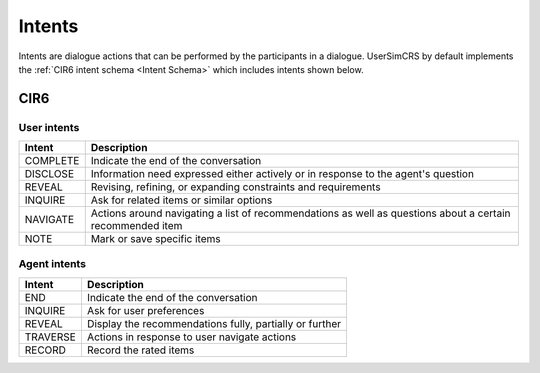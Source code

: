 Intents
=======

Intents are dialogue actions that can be performed by the participants in a dialogue. UserSimCRS by default implements the :ref:`CIR6 intent schema <Intent Schema>` which includes intents shown below.

CIR6  
----

User intents
^^^^^^^^^^^^

+-----------+------------------------------------------------------------------------------------------------------------+
| Intent    | Description                                                                                                |
+===========+============================================================================================================+
| COMPLETE  | Indicate the end of the conversation                                                                       |
+-----------+------------------------------------------------------------------------------------------------------------+
| DISCLOSE  | Information need expressed either actively or in response to the agent's question                          |
+-----------+------------------------------------------------------------------------------------------------------------+
| REVEAL    | Revising, refining, or expanding constraints and requirements                                              |
+-----------+------------------------------------------------------------------------------------------------------------+
| INQUIRE   | Ask for related items or similar options                                                                   |
+-----------+------------------------------------------------------------------------------------------------------------+
| NAVIGATE  | Actions around navigating a list of recommendations as well as questions about a certain recommended item  |
+-----------+------------------------------------------------------------------------------------------------------------+
| NOTE      | Mark or save specific items                                                                                |
+-----------+------------------------------------------------------------------------------------------------------------+


Agent intents
^^^^^^^^^^^^^

+-----------+----------------------------------------------------------+
| Intent    | Description                                              |
+===========+==========================================================+
| END       | Indicate the end of the conversation                     |
+-----------+----------------------------------------------------------+
| INQUIRE   | Ask for user preferences                                 |
+-----------+----------------------------------------------------------+
| REVEAL    | Display the recommendations fully, partially or further  |
+-----------+----------------------------------------------------------+
| TRAVERSE  | Actions in response to user navigate actions             |
+-----------+----------------------------------------------------------+
| RECORD    | Record the rated items                                   |
+-----------+----------------------------------------------------------+

